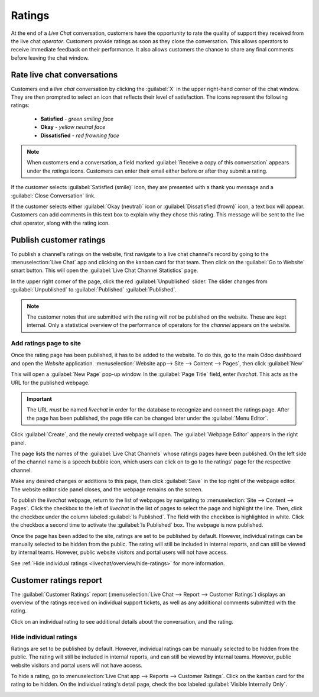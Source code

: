 =======
Ratings
=======

At the end of a *Live Chat* conversation, customers have the opportunity to rate the quality of
support they received from the live chat *operator*. Customers provide ratings as soon as they close
the conversation. This allows operators to receive immediate feedback on their performance. It also
allows customers the chance to share any final comments before leaving the chat window.

Rate live chat conversations
============================

Customers end a *live chat* conversation by clicking the :guilabel:`X` in the upper right-hand
corner of the chat window. They are then prompted to select an icon that reflects their level of
satisfaction. The icons represent the following ratings:

 - **Satisfied** - *green smiling face*
 - **Okay** - *yellow neutral face*
 - **Dissatisfied** - *red frowning face*

.. image:: ratings/live-chat-ratings-faces.png
   :align: center
   :alt: View of the chat window from a user's side for Odoo Live Chat.

.. note::
  When customers end a conversation, a field marked :guilabel:`Receive a copy of this conversation`
  appears under the *ratings* icons. Customers can enter their email either before or after they
  submit a rating.

If the customer selects :guilabel:`Satisfied (smile)` icon, they are presented with a thank you
message and a :guilabel:`Close Conversation` link.

.. image:: ratings/live-chat-thank-you.png
   :align: center
   :alt: View of customer's live chat window with thank you message.

If the customer selects either :guilabel:`Okay (neutral)` icon or :guilabel:`Dissatisfied (frown)`
icon, a text box will appear. Customers can add comments in this text box to explain why they chose
this rating. This message will be sent to the live chat operator, along with the rating icon.

.. image:: ratings/live-chat-ratings-operator-window.png
   :align: center
   :alt: View of a chat window from an operator's window highlighting a rating for Odoo Live Chat.

Publish customer ratings
========================

To publish a channel's ratings on the website, first navigate to a live chat channel's record by
going to the :menuselection:`Live Chat` app and clicking on the kanban card for that team. Then
click on the :guilabel:`Go to Website` smart button. This will open the :guilabel:`Live Chat Channel
Statistics` page.

In the upper right corner of the page, click the red :guilabel:`Unpublished` slider.  The slider
changes from :guilabel:`Unpublished` to :guilabel:`Published`
:guilabel:`Published`.

.. image:: ratings/live-chat-ratings-unpublished.png
   :align: center
   :alt: View of the published ratings on the portal for Odoo Live Chat.

.. note::
   The customer notes that are submitted with the rating will *not* be published on the website.
   These are kept internal. Only a statistical overview of the performance of operators for the
   *channel* appears on the website.

Add ratings page to site
------------------------

Once the rating page has been published, it has to be added to the website. To do this, go to the
main Odoo dashboard and open the *Website* application.
:menuselection:`Website app--> Site --> Content --> Pages`, then click :guilabel:`New`

This will open a :guilabel:`New Page` pop-up window. In the :guilabel:`Page Title` field, enter
`livechat`. This acts as the URL for the published webpage.

.. important::
   The URL *must* be named `livechat` in order for the database to recognize and connect the
   ratings page. After the page has been published, the page title can be changed later under the
   :guilabel:`Menu Editor`.

Click :guilabel:`Create`, and the newly created webpage will open. The :guilabel:`Webpage Editor`
appears in the right panel.

The page lists the names of the :guilabel:`Live Chat Channels` whose ratings pages have been
published. On the left side of the channel name is a speech bubble icon, which users can click on to
go to the ratings' page for the respective channel.

.. image:: ratings/live-chat-published-icon.png
   :align: center
   :alt: View of the webpage for Live Chat ratings emphasizing the channel icon.

Make any desired changes or additions to this page, then click :guilabel:`Save` in the top right of
the webpage editor. The website editor side panel closes, and the webpage remains on the screen.

To publish the `livechat` webpage, return to the list of webpages by navigating to
:menuselection:`Site --> Content --> Pages`. Click the checkbox to the left of `livechat` in the
list of pages to select the page and highlight the line. Then, click the checkbox under the column
labeled :guilabel:`Is Published`. The field with the checkbox is highlighted in white. Click the
checkbox a second time to activate the :guilabel:`Is Published` box. The webpage is now published.

.. image:: ratings/live-chat-is-published.png
   :align: center
   :alt: View of the list of pages for a website with the 'is published' box emphasized.

Once the page has been added to the site, ratings are set to be published by default. However,
individual ratings can be manually selected to be hidden from the public. The rating will still be
included in internal reports, and can still be viewed by internal teams. However, public website
visitors and portal users will not have access.

See :ref:`Hide individual ratings <livechat/overview/hide-ratings>` for more information.

Customer ratings report
=======================

The :guilabel:`Customer Ratings` report (:menuselection:`Live Chat --> Report --> Customer Ratings`)
displays an overview of the ratings received on individual support tickets, as well as any
additional comments submitted with the rating.

.. image:: ratings/live-chat-ratings-report.png
   :align: center
   :alt: View of the customer ratings report in Odoo Live Chat.

Click on an individual rating to see additional details about the conversation, and the rating.

.. _livechat/overview/hide-ratings:

Hide individual ratings
-----------------------

Ratings are set to be published by default. However, individual ratings can be manually selected to
be hidden from the public. The rating will still be included in internal reports, and can still be
viewed by internal teams. However, public website visitors and portal users will not have access.

To hide a rating, go to :menuselection:`Live Chat app --> Reports --> Customer Ratings`. Click on
the kanban card for the rating to be hidden. On the individual rating's detail page, check the box
labeled :guilabel:`Visible Internally Only`.

.. image:: ratings/live-chat-ratings-visible-internally.png
   :align: center
   :alt: View of an individual rating's detail page with the visible internally setting checked.

.. seealso::
   - :doc:`/applications/websites/livechat`
   - :doc:`responses`
   - :doc:`/applications/websites/website`
